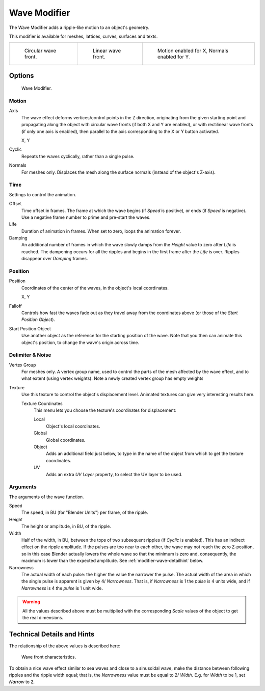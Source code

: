 .. _bpy.types.WaveModifier.:

*************
Wave Modifier
*************

The Wave Modifier adds a ripple-like motion to an object's geometry.

This modifier is available for meshes, lattices, curves,
surfaces and texts.

.. list-table::

   * - .. figure:: /images/modifier-wave-example-circular.jpg
          :width: 180px

          Circular wave front.

     - .. figure:: /images/modifier-wave-example-linear.jpg
          :width: 180px

          Linear wave front.

     - .. figure:: /images/modifier-wave-example-normals.jpg
          :width: 180px

          Motion enabled for X,
          Normals enabled for Y.


Options
=======

.. figure:: /images/modifier-wave.png

   Wave Modifier.


Motion
------

Axis
   The wave effect deforms vertices/control points in the Z direction,
   originating from the given starting point and propagating along the object with circular wave fronts
   (if both X and Y are enabled),
   or with rectilinear wave fronts (if only one axis is enabled),
   then parallel to the axis corresponding to the X or Y button activated.
   
   X, Y
Cyclic
   Repeats the waves cyclically, rather than a single pulse.
Normals
   For meshes only. Displaces the mesh along the surface normals (instead of the object's Z-axis).


Time
----

Settings to control the animation.

Offset
   Time offset in frames. The frame at which the wave begins (if *Speed* is positive),
   or ends (if *Speed* is negative). Use a negative frame number to prime and pre-start the waves.
Life
   Duration of animation in frames. When set to zero, loops the animation forever.
Damping
   An additional number of frames in which the wave slowly damps from the *Height* value
   to zero after *Life* is reached.
   The dampening occurs for all the ripples and begins in the first frame after the *Life* is over.
   Ripples disappear over *Damping* frames.


Position
--------

Position
   Coordinates of the center of the waves, in the object's local coordinates.

   X, Y
Falloff
   Controls how fast the waves fade out as they travel away from the coordinates above
   (or those of the *Start Position Object*).

Start Position Object
   Use another object as the reference for the starting position of the wave.
   Note that you then can animate this object's position, to change the wave's origin across time.


Delimiter & Noise
-----------------

Vertex Group
   For meshes only. A vertex group name, used to control the parts of the mesh affected by the wave effect,
   and to what extent (using vertex weights). Note a newly created vertex group has empty weights 
Texture
   Use this texture to control the object's displacement level.
   Animated textures can give very interesting results here.

   Texture Coordinates
      This menu lets you choose the texture's coordinates for displacement:

      Local
         Object's local coordinates.
      Global
         Global coordinates.
      Object
         Adds an additional field just below,
         to type in the name of the object from which to get the texture coordinates.
      UV
         Adds an extra *UV Layer* property, to select the UV layer to be used.


Arguments
---------

The arguments of the wave function.

Speed
   The speed, in BU (for "Blender Units") per frame, of the ripple.
Height
   The height or amplitude, in BU, of the ripple.
Width
   Half of the width, in BU, between the tops of two subsequent ripples (if *Cyclic* is enabled).
   This has an indirect effect on the ripple amplitude. If the pulses are too near to each other,
   the wave may not reach the zero Z-position, so in this case Blender actually lowers the whole wave
   so that the minimum is zero and, consequently, the maximum is lower than the expected amplitude.
   See :ref:`modifier-wave-detailhint` below.
Narrowness
   The actual width of each pulse: the higher the value the narrower the pulse.
   The actual width of the area in which the single pulse is apparent is given by 4/ *Narrowness*.
   That is, if *Narrowness* is 1 the *pulse* is 4 units wide, and if *Narrowness*
   is 4 the *pulse* is 1 unit wide.

.. warning::

   All the values described above must be multiplied with the corresponding *Scale* values of the
   object to get the real dimensions.


.. _modifier-wave-detailhint:

Technical Details and Hints
===========================

The relationship of the above values is described here:

.. figure:: /images/modeling_modifiers_deform_wave_front-characteristics.png

   Wave front characteristics.


To obtain a nice wave effect similar to sea waves and close to a sinusoidal wave,
make the distance between following ripples and the ripple width equal; that is,
the *Narrowness* value must be equal to 2/ *Width*.
E.g. for *Width* to be 1, set *Narrow* to 2.


